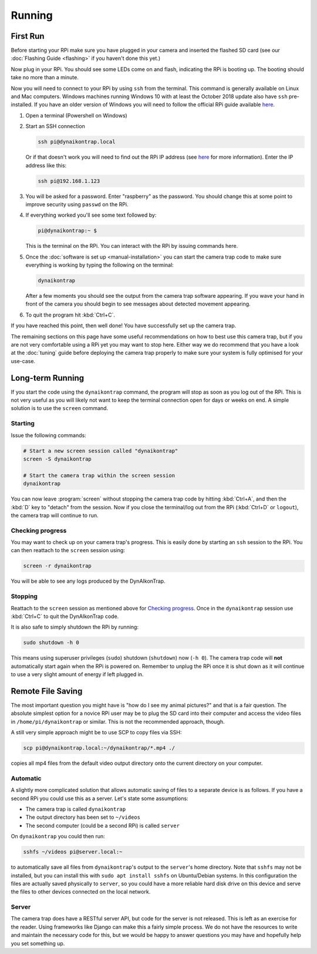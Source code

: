 Running
=======

.. seealso::

   Once you have tested that the code works we recommend you have a look at the :doc:`Tuning Guide <tuning>` to make sure the system is tuned to your needs.


.. _first-run:

First Run
---------

Before starting your RPi make sure you have plugged in your camera and inserted the flashed SD card (see our :doc:`Flashing Guide <flashing>` if you haven't done this yet.)

Now plug in your RPi. You should see some LEDs come on and flash, indicating the RPi is booting up. The booting should take no more than a minute.

Now you will need to connect to your RPi by using ``ssh`` from the terminal. This command is generally available on Linux and Mac computers. Windows machines running Windows 10 with at least the October 2018 update also have ``ssh`` pre-installed. If you have an older version of Windows you will need to follow the official RPi guide available `here <https://www.raspberrypi.org/documentation/remote-access/ssh/windows.md>`_.

#. Open a terminal (Powershell on Windows)
#. Start an SSH connection

   .. code:: sh
   
      ssh pi@dynaikontrap.local

   Or if that doesn't work you will need to find out the RPi IP address (see `here <https://www.raspberrypi.org/documentation/remote-access/ip-address.md>`_ for more information). Enter the IP address like this:

   .. code:: sh

      ssh pi@192.168.1.123

#. You will be asked for a password. Enter "raspberry" as the password. You should change this at some point to improve security using ``passwd`` on the RPi.
#. If everything worked you'll see some text followed by:

   .. code:: sh

      pi@dynaikontrap:~ $ 

   This is the terminal on the RPi. You can interact with the RPi by issuing commands here.

#. Once the :doc:`software is set up <manual-installation>` you can start the camera trap code to make sure everything is working by typing the following on the terminal:

   .. code:: sh

      dynaikontrap

   After a few moments you should see the output from the camera trap software appearing. If you wave your hand in front of the camera you should begin to see messages about detected movement appearing.

#. To quit the program hit :kbd:`Ctrl+C`.

If you have reached this point, then well done! You have successfully set up the camera trap.

The remaining sections on this page have some useful recommendations on how to best use this camera trap, but if you are not very comfortable using a RPi yet you may want to stop here. Either way we do recommend that you have a look at the :doc:`tuning` guide before deploying the camera trap properly to make sure your system is fully optimised for your use-case.


Long-term Running
-----------------

If you start the code using the ``dynaikontrap`` command, the program will stop as soon as you log out of the RPi. This is not very useful as you will likely not want to keep the terminal connection open for days or weeks on end. A simple solution is to use the ``screen`` command.

Starting
^^^^^^^^

Issue the following commands:

.. code:: sh

   # Start a new screen session called "dynaikontrap"
   screen -S dynaikontrap

   # Start the camera trap within the screen session
   dynaikontrap

You can now leave :program:`screen` without stopping the camera trap code by hitting :kbd:`Ctrl+A`, and then the :kbd:`D` key to "detach" from the session. Now if you close the terminal/log out from the RPi (:kbd:`Ctrl+D` or ``logout``), the camera trap will continue to run.

Checking progress
^^^^^^^^^^^^^^^^^

You may want to check up on your camera trap's progress. This is easily done by starting an ``ssh`` session to the RPi. You can then reattach to the ``screen`` session using:

.. code:: sh

   screen -r dynaikontrap

You will be able to see any logs produced by the DynAIkonTrap.

Stopping
^^^^^^^^

Reattach to the ``screen`` session as mentioned above for `Checking progress`_. Once in the ``dynaikontrap`` session use :kbd:`Ctrl+C` to quit the DynAIkonTrap code.

It is also safe to simply shutdown the RPi by running:

.. code:: sh

   sudo shutdown -h 0

This means using superuser privileges (``sudo``) shutdown (``shutdown``) now (``-h 0``). The camera trap code will **not** automatically start again when the RPi is powered on. Remember to unplug the RPi once it is shut down as it will continue to use a very slight amount of energy if left plugged in.

Remote File Saving
------------------

The most important question you might have is "how do I see my animal pictures?" and that is a fair question. The absolute simplest option for a novice RPi user may be to plug the SD card into their computer and access the video files in ``/home/pi/dynaikontrap`` or similar. This is not the recommended approach, though.

A still very simple approach might be to use SCP to copy files via SSH:

.. code:: sh

   scp pi@dynaikontrap.local:~/dynaikontrap/*.mp4 ./

copies all mp4 files from the default video output directory onto the current directory on your computer.

Automatic
^^^^^^^^^

A slightly more complicated solution that allows automatic saving of files to a separate device is as follows. If you have a second RPi you could use this as a server. Let's state some assumptions:

* The camera trap is called ``dynaikontrap``
* The output directory has been set to ``~/videos``
* The second computer (could be a second RPi) is called ``server``

On ``dynaikontrap`` you could then run:

.. code:: sh

   sshfs ~/videos pi@server.local:~

to automatically save all files from ``dynaikontrap``'s output to the ``server``'s home directory. Note that ``sshfs`` may not be installed, but you can install this with ``sudo apt install sshfs`` on Ubuntu/Debian systems. In this configuration the files are actually saved physically to ``server``, so you could have a more reliable hard disk drive on this device and serve the files to other devices connected on the local network.

Server
^^^^^^

The camera trap does have a RESTful server API, but code for the server is not released. This is left as an exercise for the reader. Using frameworks like Django can make this a fairly simple process. We do not have the resources to write and maintain the necessary code for this, but we would be happy to answer questions you may have and hopefully help you set something up.

